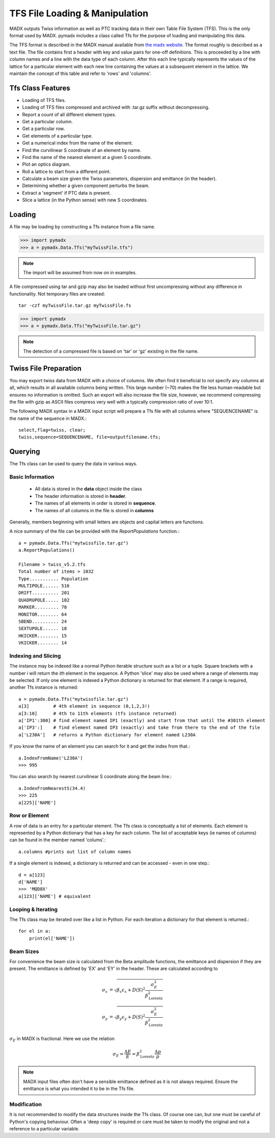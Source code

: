 ===============================
TFS File Loading & Manipulation
===============================

MADX outputs Twiss information as well as PTC tracking data in their own Table
File System (TFS). This is the only format used by MADX. pymadx includes a class
called Tfs for the purpose of loading and manipulating this data.

The TFS format is described in the MADX manual available from `the madx website <http://madx.web.cern.ch>`_.
The format
roughly is described as a text file. The file contains first a header with key and
value pairs for one-off definitions. This is proceeded by a line
with column names and a line with the data type of each column. After this each line
typically represents the values of the lattice for a particular element with each new
line containing the values at a subsequent element in the lattice. We maintain the
concept of this table and refer to 'rows' and 'columns'.

Tfs Class Features
------------------

* Loading of TFS files.
* Loading of TFS files compressed and archived with .tar.gz suffix without decompressing.
* Report a count of all different element types.
* Get a particular column.
* Get a particular row.
* Get elements of a particular type.
* Get a numerical index from the name of the element.
* Find the curvilinear S coordinate of an element by name.
* Find the name of the nearest element at a given S coordinate.
* Plot an optics diagram.
* Roll a lattice to start from a different point.
* Calculate a beam size given the Twiss parameters, dispersion and emittance (in the header).
* Determining whether a given component perturbs the beam.
* Extract a 'segment' if PTC data is present.
* Slice a lattice (in the Python sense) with new S coordinates.


Loading
-------

A file may be loading by constructing a Tfs instance from a file name.

>>> import pymadx
>>> a = pymadx.Data.Tfs("myTwissFile.tfs")

.. note:: The import will be assumed from now on in examples.

A file compressed using tar and gzip may also be loaded without first uncompressing
without any difference in functionality. Not temporary files are created::

  tar -czf myTwissFile.tar.gz myTwissFile.fs
  
>>> import pymadx
>>> a = pymadx.Data.Tfs("myTwissFile.tar.gz")

.. note:: The detection of a compressed file is based on 'tar' or 'gz' existing
	  in the file name.

Twiss File Preparation
----------------------

You may export twiss data from MADX with a choice of columns. We often find it beneficial
to not specify any columns at all, which results in all available columns being written.
This large number (~70) makes the file less human-readable but ensures no information is
omitted. Such an export will also increase the file size, however, we recommend compressing
the file with gzip as ASCII files compress very well with a typically compression
ratio of over 10:1.

The following MADX syntax in a MADX input script will prepare a Tfs file with all columns where
"SEQUENCENAME" is the name of the sequence in MADX.::

  select,flag=twiss, clear; 
  twiss,sequence=SEQUENCENAME, file=outputfilename.tfs;


Querying
--------

The Tfs class can be used to query the data in various ways.

Basic Information
*****************

 * All data is stored in the **data** object inside the class
 * The header information is stored in **header**.
 * The names of all elements in order is stored in **sequence**.
 * The names of all columns in the file is stored in **columns**

Generally, members beginning with small letters are objects and capital letters are functions.

A nice summary of the file can be provided with the `ReportPopulations` function.::

  a = pymadx.Data.Tfs("mytwissfile.tar.gz")
  a.ReportPopulations()

  Filename > twiss_v5.2.tfs
  Total number of items > 1032
  Type........... Population
  MULTIPOLE...... 516
  DRIFT.......... 201
  QUADRUPOLE..... 102
  MARKER......... 78
  MONITOR........ 64
  SBEND.......... 24
  SEXTUPOLE...... 18
  HKICKER........ 15
  VKICKER........ 14

Indexing and Slicing
********************

The instance may be indexed like a normal Python iterable structure such as a list or a tuple.
Square brackets with a number *i* will return the *ith* element in the sequence. A Python 'slice'
may also be used where a range of elements may be selected. If only one element is indexed a
Python dictionary is returned for that element. If a range is required, another Tfs instance
is returned::

  a = pymadx.Data.Tfs("mytwissfile.tar.gz")
  a[3]         # 4th element in sequence (0,1,2,3!)
  a[3:10]      # 4th to 11th elements (tfs instance returned)
  a['IP1':300] # find element named IP1 (exactly) and start from that until the #301th element
  a['IP3':]    # find element named IP3 (exactly) and take from there to the end of the file
  a['L230A']   # returns a Python dictionary for element named L230A

If you know the name of an element you can search for it and get the index from that.::

  a.IndexFromName('L230A')
  >>> 995

You can also search by nearest curvilinear S coordinate along the beam line.::

  a.IndexFromNearestS(34.4)
  >>> 225
  a[225]['NAME']

Row or Element
**************

A row of data is an entry for a particular element. The Tfs class is conceptually a list of
elements. Each element is represented by a Python dictionary that has a key for each column.
The list of acceptable keys (ie names of columns) can be found in the member named 'colums'.::

  a.columns #prints out list of column names

If a single element is indexed, a dictionary is returned and can be accessed - even in one step.::

  d = a[123]
  d['NAME']
  >>> 'MQD8X'
  a[123]['NAME'] # equivalent


Looping & Iterating
*******************

The Tfs class may be iterated over like a list in Python. For each iteration a dictionary
for that element is returned.::
  
  for el in a:
      print(el['NAME'])

Beam Sizes
**********

For convenience the beam size is calculated from the Beta amplitude functions, the emittance
and dispersion if they are present. The emittance is defined by 'EX' and 'EY' in the header.
These are calculated according to

.. math::

   \sigma_x &= \sqrt{ \beta_x \epsilon_x + D(S)^2 \frac{\sigma_{E}^{2}}{\beta_{\mathrm{Lorentz}}^{2}}} \\
   \sigma_y &= \sqrt{ \beta_y \epsilon_y + D(S)^2 \frac{\sigma_{E}^{2}}{\beta_{\mathrm{Lorentz}}^{2}}}

:math:`\sigma_E` in MADX is fractional. Here we use the relation

.. math::

   \sigma_E = \frac{\Delta E}{E} = \beta_{\mathrm{Lorentz}}^{2} \frac{\Delta p}{p}

.. note:: MADX input files often don't have a sensible emittance defined as it is not always
	  required. Ensure the emittance is what you intended it to be in the Tfs file.


Modification
************

It is not recommended to modify the data structures inside the Tfs class. Of course one can,
but one must be careful of Python's copying behaviour. Often a 'deep copy' is required or
care must be taken to modify the original and not a reference to a particular variable.


